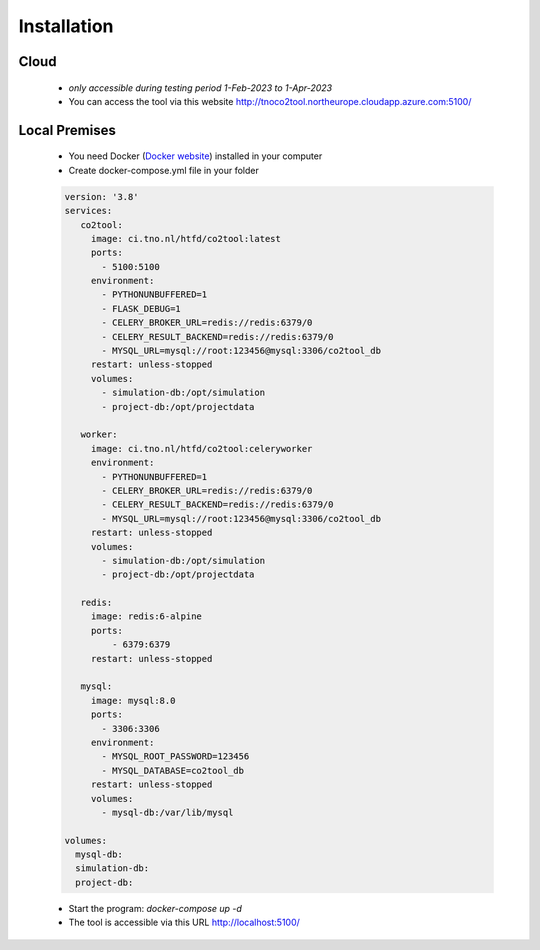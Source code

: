 Installation
==================

Cloud
----------------------------------------
    * *only accessible during testing period 1-Feb-2023 to 1-Apr-2023*
    * You can access the tool via this website  `http://tnoco2tool.northeurope.cloudapp.azure.com:5100/ <http://tnoco2tool.northeurope.cloudapp.azure.com:5100/>`_

Local Premises
----------------------------------------

   * You need Docker (`Docker website <https://www.docker.com/products/docker-desktop/>`_) installed in your computer
   * Create docker-compose.yml file in your folder

   .. code-block:: yaml

      version: '3.8'
      services:
         co2tool:
           image: ci.tno.nl/htfd/co2tool:latest
           ports:
             - 5100:5100
           environment:
             - PYTHONUNBUFFERED=1
             - FLASK_DEBUG=1
             - CELERY_BROKER_URL=redis://redis:6379/0
             - CELERY_RESULT_BACKEND=redis://redis:6379/0
             - MYSQL_URL=mysql://root:123456@mysql:3306/co2tool_db
           restart: unless-stopped
           volumes:
             - simulation-db:/opt/simulation
             - project-db:/opt/projectdata

         worker:
           image: ci.tno.nl/htfd/co2tool:celeryworker
           environment:
             - PYTHONUNBUFFERED=1
             - CELERY_BROKER_URL=redis://redis:6379/0
             - CELERY_RESULT_BACKEND=redis://redis:6379/0
             - MYSQL_URL=mysql://root:123456@mysql:3306/co2tool_db
           restart: unless-stopped
           volumes:
             - simulation-db:/opt/simulation
             - project-db:/opt/projectdata

         redis:
           image: redis:6-alpine
           ports:
               - 6379:6379
           restart: unless-stopped

         mysql:
           image: mysql:8.0
           ports:
             - 3306:3306
           environment:
             - MYSQL_ROOT_PASSWORD=123456
             - MYSQL_DATABASE=co2tool_db
           restart: unless-stopped
           volumes:
             - mysql-db:/var/lib/mysql

      volumes:
        mysql-db:
        simulation-db:
        project-db:

   * Start the program: *docker-compose up -d*
   * The tool is accessible via this URL `http://localhost:5100/ <http://localhost:5100/>`_
